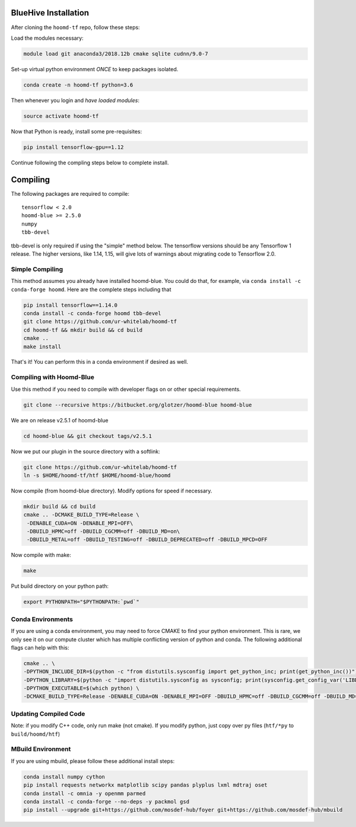 .. _bluehive_installation:

BlueHive Installation
=====================

After cloning the ``hoomd-tf`` repo, follow these steps:

Load the modules necessary:

.. code:: bash

    module load git anaconda3/2018.12b cmake sqlite cudnn/9.0-7

Set-up virtual python environment *ONCE* to keep packages isolated.

.. code:: bash

    conda create -n hoomd-tf python=3.6

Then whenever you login and *have loaded modules*:

.. code:: bash

    source activate hoomd-tf

Now that Python is ready, install some pre-requisites:

.. code:: bash

    pip install tensorflow-gpu==1.12

Continue following the compling steps below to complete install.

.. _compiling:

Compiling
=========

The following packages are required to compile:

::

    tensorflow < 2.0
    hoomd-blue >= 2.5.0
    numpy
    tbb-devel

tbb-devel is only required if using the "simple" method below. The
tensorflow versions should be any Tensorflow 1 release. The higher
versions, like 1.14, 1.15, will give lots of warnings about migrating
code to Tensorflow 2.0.

.. _simple_compiling:

Simple Compiling
----------------

This method assumes you already have installed hoomd-blue. You could do
that, for example, via ``conda install -c conda-forge hoomd``. Here are
the complete steps including that

.. code:: bash

    pip install tensorflow==1.14.0
    conda install -c conda-forge hoomd tbb-devel
    git clone https://github.com/ur-whitelab/hoomd-tf
    cd hoomd-tf && mkdir build && cd build
    cmake ..
    make install

That's it! You can perform this in a conda environment if desired as
well.

.. _compiling_with_hoomd_blue:

Compiling with Hoomd-Blue
-------------------------

Use this method if you need to compile with developer flags on or other
special requirements.

.. code:: bash

    git clone --recursive https://bitbucket.org/glotzer/hoomd-blue hoomd-blue

We are on release v2.5.1 of hoomd-blue

.. code:: bash

    cd hoomd-blue && git checkout tags/v2.5.1

Now we put our plugin in the source directory with a softlink:

.. code:: bash

    git clone https://github.com/ur-whitelab/hoomd-tf
    ln -s $HOME/hoomd-tf/htf $HOME/hoomd-blue/hoomd

Now compile (from hoomd-blue directory). Modify options for speed if
necessary.

.. code:: bash

    mkdir build && cd build
    cmake .. -DCMAKE_BUILD_TYPE=Release \
     -DENABLE_CUDA=ON -DENABLE_MPI=OFF\
     -DBUILD_HPMC=off -DBUILD_CGCMM=off -DBUILD_MD=on\
     -DBUILD_METAL=off -DBUILD_TESTING=off -DBUILD_DEPRECATED=off -DBUILD_MPCD=OFF

Now compile with make:

.. code:: bash

    make

Put build directory on your python path:

.. code:: bash

    export PYTHONPATH="$PYTHONPATH:`pwd`"

.. _conda_environments:

Conda Environments
------------------

If you are using a conda environment, you may need to force CMAKE to
find your python environment. This is rare, we only see it on our
compute cluster which has multiple conflicting version of python and
conda. The following additional flags can help with this:

.. code:: bash

    cmake .. \
    -DPYTHON_INCLUDE_DIR=$(python -c "from distutils.sysconfig import get_python_inc; print(get_python_inc())") \
    -DPYTHON_LIBRARY=$(python -c "import distutils.sysconfig as sysconfig; print(sysconfig.get_config_var('LIBDIR'))") \
    -DPYTHON_EXECUTABLE=$(which python) \
    -DCMAKE_BUILD_TYPE=Release -DENABLE_CUDA=ON -DENABLE_MPI=OFF -DBUILD_HPMC=off -DBUILD_CGCMM=off -DBUILD_MD=on -DBUILD_METAL=off -DBUILD_TESTING=off -DBUILD_DEPRECATED=off -DBUILD_MPCD=OFF

.. _updating_compiled_code:

Updating Compiled Code
----------------------

Note: if you modify C++ code, only run make (not cmake). If you modify
python, just copy over py files (``htf/*py`` to ``build/hoomd/htf``)

.. _mbuild_environment:

MBuild Environment
------------------

If you are using mbuild, please follow these additional install steps:

.. code:: bash

    conda install numpy cython
    pip install requests networkx matplotlib scipy pandas plyplus lxml mdtraj oset
    conda install -c omnia -y openmm parmed
    conda install -c conda-forge --no-deps -y packmol gsd
    pip install --upgrade git+https://github.com/mosdef-hub/foyer git+https://github.com/mosdef-hub/mbuild

